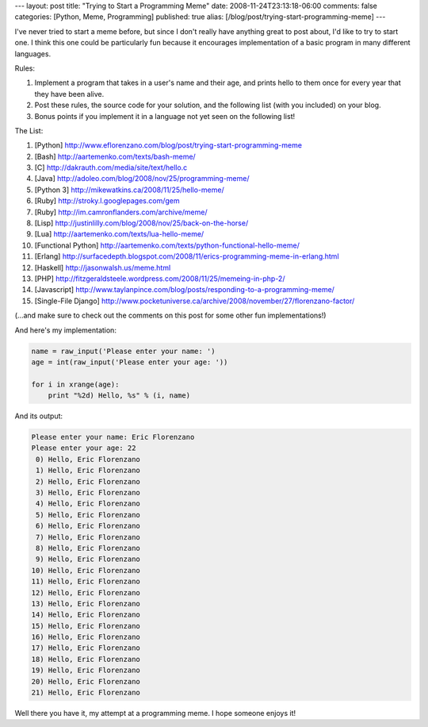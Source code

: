 ---
layout: post
title: "Trying to Start a Programming Meme"
date: 2008-11-24T23:13:18-06:00
comments: false
categories: [Python, Meme, Programming]
published: true
alias: [/blog/post/trying-start-programming-meme]
---

I've never tried to start a meme before, but since I don't really have anything
great to post about, I'd like to try to start one.  I think this one could be
particularly fun because it encourages implementation of a basic program in many
different languages.

Rules:

1. Implement a program that takes in a user's name and their age, and prints
   hello to them once for every year that they have been alive.

2. Post these rules, the source code for your solution, and the following list
   (with you included) on your blog.

3. Bonus points if you implement it in a language not yet seen on the following
   list!

The List:

1. [Python] http://www.eflorenzano.com/blog/post/trying-start-programming-meme
2. [Bash] http://aartemenko.com/texts/bash-meme/
3. [C] http://dakrauth.com/media/site/text/hello.c
4. [Java] http://adoleo.com/blog/2008/nov/25/programming-meme/
5. [Python 3] http://mikewatkins.ca/2008/11/25/hello-meme/
6. [Ruby] http://stroky.l.googlepages.com/gem
7. [Ruby] http://im.camronflanders.com/archive/meme/
8. [Lisp] http://justinlilly.com/blog/2008/nov/25/back-on-the-horse/
9. [Lua] http://aartemenko.com/texts/lua-hello-meme/
10. [Functional Python] http://aartemenko.com/texts/python-functional-hello-meme/
11. [Erlang] http://surfacedepth.blogspot.com/2008/11/erics-programming-meme-in-erlang.html
12. [Haskell] http://jasonwalsh.us/meme.html
13. [PHP] http://fitzgeraldsteele.wordpress.com/2008/11/25/memeing-in-php-2/
14. [Javascript] http://www.taylanpince.com/blog/posts/responding-to-a-programming-meme/
15. [Single-File Django] http://www.pocketuniverse.ca/archive/2008/november/27/florenzano-factor/

(...and make sure to check out the comments on this post for some other fun implementations!)

And here's my implementation:

.. code-block:: python

    name = raw_input('Please enter your name: ')
    age = int(raw_input('Please enter your age: '))

    for i in xrange(age):
        print "%2d) Hello, %s" % (i, name)

And its output:

.. code-block:: bash

    Please enter your name: Eric Florenzano
    Please enter your age: 22
     0) Hello, Eric Florenzano
     1) Hello, Eric Florenzano
     2) Hello, Eric Florenzano
     3) Hello, Eric Florenzano
     4) Hello, Eric Florenzano
     5) Hello, Eric Florenzano
     6) Hello, Eric Florenzano
     7) Hello, Eric Florenzano
     8) Hello, Eric Florenzano
     9) Hello, Eric Florenzano
    10) Hello, Eric Florenzano
    11) Hello, Eric Florenzano
    12) Hello, Eric Florenzano
    13) Hello, Eric Florenzano
    14) Hello, Eric Florenzano
    15) Hello, Eric Florenzano
    16) Hello, Eric Florenzano
    17) Hello, Eric Florenzano
    18) Hello, Eric Florenzano
    19) Hello, Eric Florenzano
    20) Hello, Eric Florenzano
    21) Hello, Eric Florenzano

Well there you have it, my attempt at a programming meme.  I hope someone enjoys it!